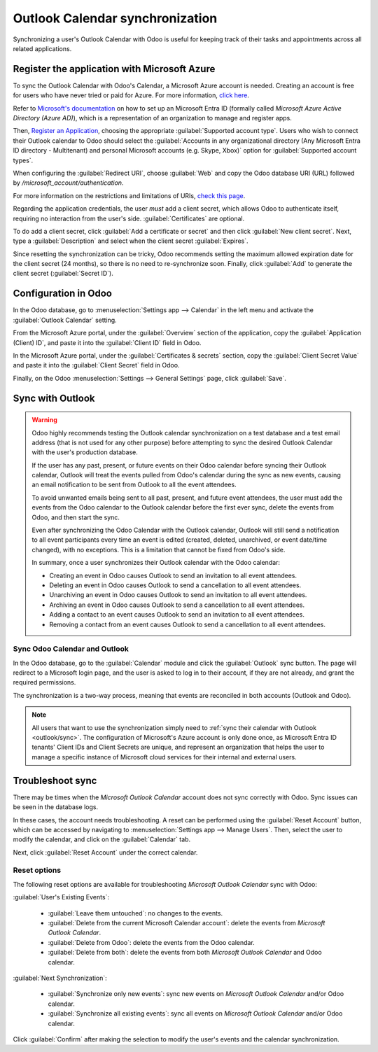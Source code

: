 ================================
Outlook Calendar synchronization
================================

Synchronizing a user's Outlook Calendar with Odoo is useful for keeping track of their tasks and
appointments across all related applications.

.. seealso::
   - :doc:`/applications/general/users/azure`
   - :doc:`/applications/general/email_communication/azure_oauth`

Register the application with Microsoft Azure
=============================================

To sync the Outlook Calendar with Odoo's Calendar, a Microsoft Azure account is needed. Creating an
account is free for users who have never tried or paid for Azure. For more information, `click here
<https://azure.microsoft.com/en-us/free/?WT.mc_id=A261C142F>`_.

Refer to `Microsoft's documentation <https://docs.microsoft.com/en-us/azure/active-directory/
develop/quickstart-create-new-tenant>`_ on how to set up an Microsoft Entra ID (formally called
*Microsoft Azure Active Directory (Azure AD)*), which is a representation of an organization to
manage and register apps.

Then, `Register an Application <https://docs.microsoft.com/en-us/azure/active-directory/develop/
quickstart-register-app>`_, choosing the appropriate :guilabel:`Supported account type`. Users who
wish to connect their Outlook calendar to Odoo should select the :guilabel:`Accounts in any
organizational directory (Any Microsoft Entra ID directory - Multitenant) and personal Microsoft
accounts (e.g. Skype, Xbox)` option for :guilabel:`Supported account types`.

When configuring the :guilabel:`Redirect URI`, choose :guilabel:`Web` and copy the Odoo database
URI (URL) followed by `/microsoft_account/authentication`.

.. example::
   Enter `https://www.companyname.odoo.com/microsoft_account/authentication` for the
   :guilabel:`Redirect URI`.

.. image:: outlook/azure-register-application.png
   :align: center
   :alt: The "Supported account type" and "Redirect URI" settings in the Microsoft Entra ID portal.

For more information on the restrictions and limitations of URIs, `check this page <https://docs.
microsoft.com/en-us/azure/active-directory/develop/reply-url>`_.

Regarding the application credentials, the user *must* add a client secret, which allows Odoo to
authenticate itself, requiring no interaction from the user's side. :guilabel:`Certificates` are
optional.

To do add a client secret, click :guilabel:`Add a certificate or secret` and then click
:guilabel:`New client secret`. Next, type a :guilabel:`Description` and select when the client
secret :guilabel:`Expires`.

Since resetting the synchronization can be tricky, Odoo recommends setting the maximum allowed
expiration date for the client secret (24 months), so there is no need to re-synchronize soon.
Finally, click :guilabel:`Add` to generate the client secret (:guilabel:`Secret ID`).

Configuration in Odoo
=====================

In the Odoo database, go to :menuselection:`Settings app --> Calendar` in the left menu and activate
the :guilabel:`Outlook Calendar` setting.

.. image:: outlook/outlook-calendar-setting.png
   :align: center
   :alt: The "Outlook Calendar" setting activated in Odoo.

From the Microsoft Azure portal, under the :guilabel:`Overview` section of the application, copy
the :guilabel:`Application (Client) ID`, and paste it into the :guilabel:`Client ID` field in Odoo.

.. image:: outlook/client-id.png
   :align: center
   :alt: The "Client ID" in the Microsoft Azure portal.

In the Microsoft Azure portal, under the :guilabel:`Certificates & secrets` section, copy the
:guilabel:`Client Secret Value` and paste it into the :guilabel:`Client Secret` field in Odoo.

.. image:: outlook/client-secret-value.png
   :align: center
   :alt: The "Client Secret" token to be copied from Microsoft to Odoo.

Finally, on the Odoo :menuselection:`Settings --> General Settings` page, click :guilabel:`Save`.

.. _outlook/sync:

Sync with Outlook
=================

.. warning::

   Odoo highly recommends testing the Outlook calendar synchronization on a test database and a
   test email address (that is not used for any other purpose) before attempting to sync the
   desired Outlook Calendar with the user's production database.

   If the user has any past, present, or future events on their Odoo calendar before syncing their
   Outlook calendar, Outlook will treat the events pulled from Odoo's calendar during the sync as
   new events, causing an email notification to be sent from Outlook to all the event attendees.

   To avoid unwanted emails being sent to all past, present, and future event attendees, the user
   must add the events from the Odoo calendar to the Outlook calendar before the first ever sync,
   delete the events from Odoo, and then start the sync.

   Even after synchronizing the Odoo Calendar with the Outlook calendar, Outlook will still send a
   notification to all event participants every time an event is edited (created, deleted,
   unarchived, or event date/time changed), with no exceptions. This is a limitation that cannot be
   fixed from Odoo's side.

   In summary, once a user synchronizes their Outlook calendar with the Odoo calendar:

   - Creating an event in Odoo causes Outlook to send an invitation to all event attendees.
   - Deleting an event in Odoo causes Outlook to send a cancellation to all event attendees.
   - Unarchiving an event in Odoo causes Outlook to send an invitation to all event attendees.
   - Archiving an event in Odoo causes Outlook to send a cancellation to all event attendees.
   - Adding a contact to an event causes Outlook to send an invitation to all event attendees.
   - Removing a contact from an event causes Outlook to send a cancellation to all event attendees.

Sync Odoo Calendar and Outlook
------------------------------

In the Odoo database, go to the :guilabel:`Calendar` module and click the :guilabel:`Outlook` sync
button. The page will redirect to a Microsoft login page, and the user is asked to log in to their
account, if they are not already, and grant the required permissions.

.. image:: outlook/outlook-sync-button.png
   :align: center
   :alt: The "Outlook" sync button in Odoo Calendar.

The synchronization is a two-way process, meaning that events are reconciled in both accounts
(Outlook and Odoo).

.. note::
   All users that want to use the synchronization simply need to :ref:`sync their calendar with
   Outlook <outlook/sync>`. The configuration of Microsoft's Azure account is only done once, as
   Microsoft Entra ID tenants' Client IDs and Client Secrets are unique, and represent an
   organization that helps the user to manage a specific instance of Microsoft cloud services for
   their internal and external users.

.. seealso::
   - :doc:`/applications/general/integrations/mail_plugins/outlook`
   - :doc:`google`

Troubleshoot sync
=================

There may be times when the *Microsoft Outlook Calendar* account does not sync correctly with Odoo.
Sync issues can be seen in the database logs.

In these cases, the account needs troubleshooting. A reset can be performed using the
:guilabel:`Reset Account` button, which can be accessed by navigating to :menuselection:`Settings
app --> Manage Users`. Then, select the user to modify the calendar, and click on the
:guilabel:`Calendar` tab.

.. image:: outlook/outlook-reset.png
   :align: center
   :alt: Reset buttons highlighted on the calendar tab of the user.

Next, click :guilabel:`Reset Account` under the correct calendar.

Reset options
-------------

The following reset options are available for troubleshooting *Microsoft Outlook Calendar* sync with
Odoo:

.. image:: outlook/reset-calendar.png
   :align: center
   :alt: Outlook calendar reset options in Odoo.

:guilabel:`User's Existing Events`:

 - :guilabel:`Leave them untouched`: no changes to the events.
 - :guilabel:`Delete from the current Microsoft Calendar account`: delete the events from *Microsoft
   Outlook Calendar*.
 - :guilabel:`Delete from Odoo`: delete the events from the Odoo calendar.
 - :guilabel:`Delete from both`: delete the events from both *Microsoft Outlook Calendar* and Odoo
   calendar.

:guilabel:`Next Synchronization`:

 - :guilabel:`Synchronize only new events`: sync new events on *Microsoft Outlook Calendar* and/or
   Odoo calendar.
 - :guilabel:`Synchronize all existing events`: sync all events on *Microsoft Outlook Calendar*
   and/or Odoo calendar.

Click :guilabel:`Confirm` after making the selection to modify the user's events and the calendar
synchronization.

